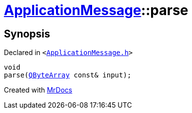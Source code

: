 [#ApplicationMessage-parse]
= xref:ApplicationMessage.adoc[ApplicationMessage]::parse
:relfileprefix: ../
:mrdocs:


== Synopsis

Declared in `&lt;https://github.com/PrismLauncher/PrismLauncher/blob/develop/launcher/ApplicationMessage.h#L12[ApplicationMessage&period;h]&gt;`

[source,cpp,subs="verbatim,replacements,macros,-callouts"]
----
void
parse(xref:QByteArray.adoc[QByteArray] const& input);
----



[.small]#Created with https://www.mrdocs.com[MrDocs]#
